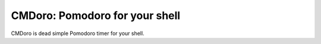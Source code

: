 CMDoro: Pomodoro for your shell
===============================

CMDoro is dead simple Pomodoro timer for your shell.

